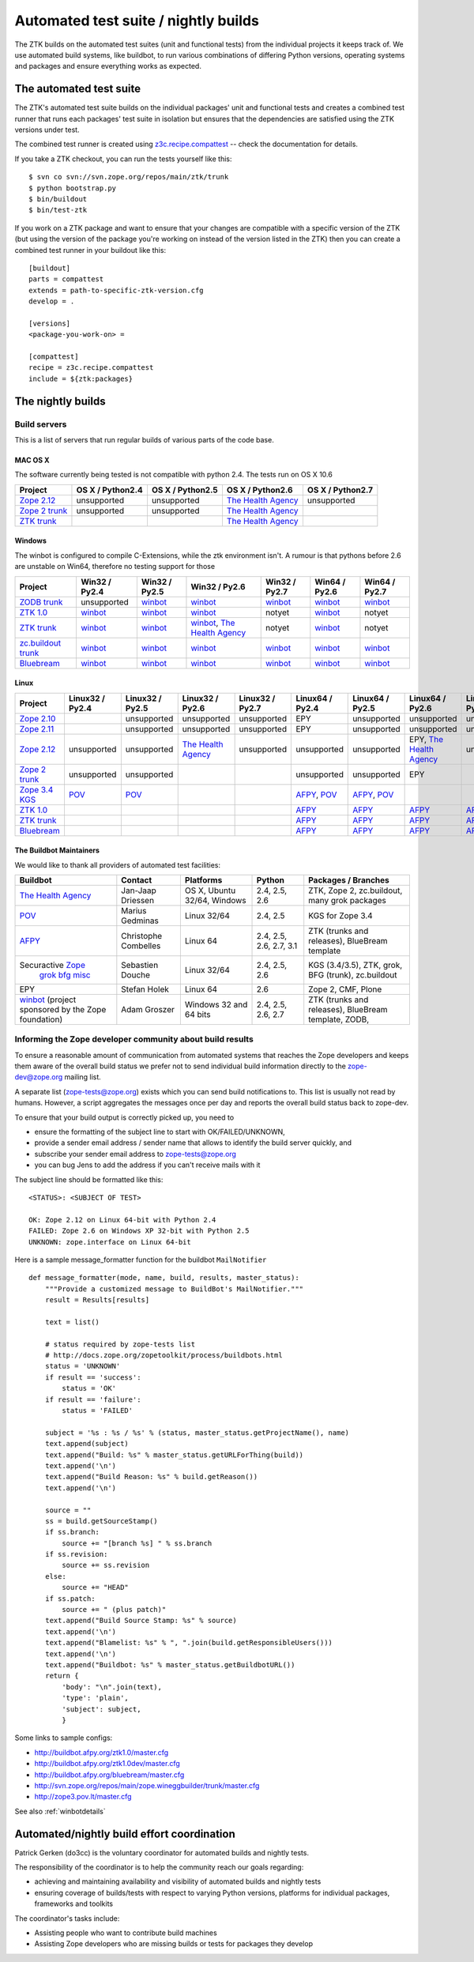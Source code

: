 =====================================
Automated test suite / nightly builds
=====================================

The ZTK builds on the automated test suites (unit and functional tests) from
the individual projects it keeps track of. We use automated build systems,
like buildbot, to run various combinations of differing Python versions,
operating systems and packages and ensure everything works as expected.


The automated test suite
========================

The ZTK's automated test suite builds on the individual packages' unit and
functional tests and creates a combined test runner that runs each packages'
test suite in isolation but ensures that the dependencies are satisfied using
the ZTK versions under test.

The combined test runner is created using `z3c.recipe.compattest
<http://pypi.python.org/pypi/z3c.recipe.compattest>`_ -- check the
documentation for details.

If you take a ZTK checkout, you can run the tests yourself like this::

    $ svn co svn://svn.zope.org/repos/main/ztk/trunk
    $ python bootstrap.py
    $ bin/buildout
    $ bin/test-ztk

If you work on a ZTK package and want to ensure that your changes are
compatible with a specific version of the ZTK (but using the version of the
package you're working on instead of the version listed in the ZTK) then you
can create a combined test runner in your buildout like this::

    [buildout]
    parts = compattest
    extends = path-to-specific-ztk-version.cfg
    develop = .

    [versions]
    <package-you-work-on> =

    [compattest]
    recipe = z3c.recipe.compattest
    include = ${ztk:packages}


The nightly builds
==================

Build servers
-------------

This is a list of servers that run regular builds of various parts of the code
base.

MAC OS X
~~~~~~~~

The software currently being tested is not compatible with python 2.4.
The tests run on OS X 10.6

.. list-table::

    * - **Project**
      - **OS X / Python2.4**
      - **OS X / Python2.5**
      - **OS X / Python2.6**
      - **OS X / Python2.7**

    * - `Zope 2.12 <http://svn.zope.org/Zope/branches/2.12>`__
      - unsupported
      - unsupported
      - `The Health Agency <http://dev.thehealthagency.com/buildbot/builders/zope2.12%20slave-osx>`__
      - unsupported

    * - `Zope 2 trunk <http://svn.zope.org/Zope/trunk>`__
      - unsupported
      - unsupported
      - `The Health Agency <http://dev.thehealthagency.com/buildbot/builders/zope2%20slave-osx>`__
      -

    * - `ZTK trunk <http://svn.zope.org/zopetoolkit/trunk>`__
      -
      -
      - `The Health Agency <http://dev.thehealthagency.com/buildbot/builders/ztk%20slave-osx>`__
      -

Windows
~~~~~~~

The winbot is configured to compile C-Extensions, while the ztk
environment isn't.
A rumour is that pythons before 2.6 are unstable on Win64, therefore
no testing support for those

.. list-table::

    * - **Project**
      - **Win32 / Py2.4**
      - **Win32 / Py2.5**
      - **Win32 / Py2.6**
      - **Win32 / Py2.7**
      - **Win64 / Py2.6**
      - **Win64 / Py2.7**

    * - `ZODB trunk <http://svn.zope.org/ZODB/trunk>`__
      - unsupported
      - `winbot <http://winbot.zope.org/builders/ZODB_dev%20py_254_win32>`__
      - `winbot <http://winbot.zope.org/builders/ZODB_dev%20py_265_win32>`__
      - `winbot <http://winbot.zope.org/builders/ZODB_dev%20py_270_win32>`__
      - `winbot <http://winbot.zope.org/builders/ZODB_dev%20py_265_win64>`__
      - `winbot <http://winbot.zope.org/builders/ZODB_dev%20py_270_win64>`__

    * - `ZTK 1.0 <http://svn.zope.org/zopetoolkit/trunk>`__
      - `winbot <http://winbot.zope.org/builders/ztk_10%20py_244_win32>`__
      - `winbot <http://winbot.zope.org/builders/ztk_10%20py_254_win32>`__
      - `winbot <http://winbot.zope.org/builders/ztk_10%20py_265_win32>`__
      - notyet
      - `winbot <http://winbot.zope.org/builders/ztk_10%20py_265_win32>`__
      - notyet

    * - `ZTK trunk <http://svn.zope.org/zopetoolkit/trunk>`__
      - `winbot <http://winbot.zope.org/builders/ztk_dev%20py_244_win32>`__
      - `winbot <http://winbot.zope.org/builders/ztk_dev%20py_254_win32>`__
      - `winbot <http://winbot.zope.org/builders/ztk_dev%20py_265_win32>`__, `The Health Agency <http://dev.thehealthagency.com/buildbot/builders/ztk_win%20slave-win>`__
      - notyet
      - `winbot <http://winbot.zope.org/builders/ztk_dev%20py_265_win64>`__
      - notyet

    * - `zc.buildout trunk <http://svn.zope.org/zc.buildout/trunk>`__
      - `winbot <http://winbot.zope.org/builders/zc_buildout_dev%20py_244_win32>`__
      - `winbot <http://winbot.zope.org/builders/zc_buildout_dev%20py_254_win32>`__
      - `winbot <http://winbot.zope.org/builders/zc_buildout_dev%20py_265_win32>`__
      - `winbot <http://winbot.zope.org/builders/zc_buildout_dev%20py_270_win32>`__
      - `winbot <http://winbot.zope.org/builders/zc_buildout_dev%20py_265_win64>`__
      - `winbot <http://winbot.zope.org/builders/zc_buildout_dev%20py_270_win64>`__

    * - `Bluebream <http://svn.zope.org/bluebream/trunk>`__
      - `winbot <http://winbot.zope.org/builders/BlueBream_dev%20py_244_win32>`__
      - `winbot <http://winbot.zope.org/builders/BlueBream_dev%20py_254_win32>`__
      - `winbot <http://winbot.zope.org/builders/BlueBream_dev%20py_265_win32>`__
      - `winbot <http://winbot.zope.org/builders/BlueBream_dev%20py_270_win32>`__
      - `winbot <http://winbot.zope.org/builders/BlueBream_dev%20py_265_win64>`__
      - `winbot <http://winbot.zope.org/builders/BlueBream_dev%20py_270_win64>`__

Linux
~~~~~

.. list-table::

    * - **Project**
      - **Linux32 / Py2.4**
      - **Linux32 / Py2.5**
      - **Linux32 / Py2.6**
      - **Linux32 / Py2.7**
      - **Linux64 / Py2.4**
      - **Linux64 / Py2.5**
      - **Linux64 / Py2.6**
      - **Linux64 / Py2.7**

    * - `Zope 2.10 <http://svn.zope.org/Zope/branches/2.10>`__
      -
      - unsupported
      - unsupported
      - unsupported
      - EPY
      - unsupported
      - unsupported
      - unsupported

    * - `Zope 2.11 <http://svn.zope.org/Zope/branches/2.11>`__
      -
      - unsupported
      - unsupported
      - unsupported
      - EPY
      - unsupported
      - unsupported
      - unsupported

    * - `Zope 2.12 <http://svn.zope.org/Zope/branches/2.12>`__
      - unsupported
      - unsupported
      - `The Health Agency <http://dev.thehealthagency.com/buildbot/builders/zope2.12%20slave-ubuntu32>`__
      - unsupported
      - unsupported
      - unsupported
      - EPY, `The Health Agency <http://dev.thehealthagency.com/buildbot/builders/zope2.12%20slave-ubuntu64>`__
      - unsupported

    * - `Zope 2 trunk <http://svn.zope.org/Zope/trunk>`__
      - unsupported
      - unsupported
      -
      -
      - unsupported
      - unsupported
      - EPY
      -

    * - `Zope 3.4 KGS <http://svn.zope.org/zope.release/branches/3.4>`__
      - `POV <http://zope3.pov.lt/buildbot/builders/py2.4-32bit-linux>`__
      - `POV <http://zope3.pov.lt/buildbot/builders/py2.5-32bit-linux>`__
      -
      -
      - `AFPY <http://buildbot.afpy.org/kgs3.4/builders/Python2.4.6%2064bit%20linux>`__, `POV <http://zope3.pov.lt/buildbot/builders/py2.4-64bit-linux/>`__
      - `AFPY <http://buildbot.afpy.org/kgs3.4/builders/Python2.5.5%2064bit%20linux>`__, `POV <http://zope3.pov.lt/buildbot/builders/py2.5-64bit-linux>`__
      -
      -

    * - `ZTK 1.0 <http://svn.zope.org/zopetoolkit/trunk>`__
      -
      -
      -
      -
      - `AFPY <http://buildbot.afpy.org/ztk1.0/builders/Python2.4.6%20Linux%2064bit>`__
      - `AFPY <http://buildbot.afpy.org/ztk1.0/builders/Python2.5.5%20Linux%2064bit>`__
      - `AFPY <http://buildbot.afpy.org/ztk1.0/builders/Python2.6.5%20Linux%2064bit>`__
      - `AFPY <http://buildbot.afpy.org/ztk1.0/builders/Python2.7.0%20Linux%2064bit>`__

    * - `ZTK trunk <http://svn.zope.org/zopetoolkit/trunk>`_
      -
      -
      -
      -
      - `AFPY <http://buildbot.afpy.org/ztk1.0dev/builders/Python2.4.6%20Linux%2064bit>`__
      - `AFPY <http://buildbot.afpy.org/ztk1.0dev/builders/Python2.5.5%20Linux%2064bit>`__
      - `AFPY <http://buildbot.afpy.org/ztk1.0dev/builders/Python2.6.5%20Linux%2064bit>`__
      - `AFPY <http://buildbot.afpy.org/ztk1.0dev/builders/Python2.7.0%20Linux%2064bit>`__

    * - `Bluebream <http://svn.zope.org/bluebream/trunk>`__
      -
      -
      -
      -
      - `AFPY <http://buildbot.afpy.org/bluebream/builders/Python2.4.6%2064bit%20linux>`__
      - `AFPY <http://buildbot.afpy.org/bluebream/builders/Python2.5.5%2064bit%20linux>`__
      - `AFPY <http://buildbot.afpy.org/bluebream/builders/Python2.6.5%2064bit%20linux>`__
      - `AFPY <http://buildbot.afpy.org/bluebream/builders/Python2.7.0%2064bit%20linux>`__

The Buildbot Maintainers
~~~~~~~~~~~~~~~~~~~~~~~~

We would like to thank all providers of automated test facilities:

.. list-table::

    * - **Buildbot**
      - **Contact**
      - **Platforms**
      - **Python**
      - **Packages / Branches**

    * - `The Health Agency <http://dev.thehealthagency.com/buildbot/>`_
      - Jan-Jaap Driessen
      - OS X, Ubuntu 32/64, Windows
      - 2.4, 2.5, 2.6
      - ZTK, Zope 2, zc.buildout, many grok packages

    * - `POV <http://zope3.pov.lt/buildbot/>`_
      - Marius Gedminas
      - Linux 32/64
      - 2.4, 2.5
      - KGS for Zope 3.4

    * - `AFPY <http://buildbot.afpy.org/>`_
      - Christophe Combelles
      - Linux 64
      - 2.4, 2.5, 2.6, 2.7, 3.1
      - ZTK (trunks and releases), BlueBream template

    * - Securactive `Zope <http://zope.buildbot.securactive.org/>`_
                    `grok <http://grok.buildbot.securactive.org/>`_
                    `bfg <http://bfg.buildbot.securactive.org/>`_
                    `misc <http://misc.buildbot.securactive.org/>`_
      - Sebastien Douche
      - Linux 32/64
      - 2.4, 2.5, 2.6
      - KGS (3.4/3.5), ZTK, grok, BFG (trunk), zc.buildout

    * - EPY
      - Stefan Holek
      - Linux 64
      - 2.6
      - Zope 2, CMF, Plone

    * - `winbot <http://winbot.zope.org/>`_ (project sponsored by the Zope foundation)
      - Adam Groszer
      - Windows 32 and 64 bits
      - 2.4, 2.5, 2.6, 2.7
      - ZTK (trunks and releases), BlueBream template, ZODB,


Informing the Zope developer community about build results
----------------------------------------------------------

To ensure a reasonable amount of communication from automated systems that
reaches the Zope developers and keeps them aware of the overall build status
we prefer not to send individual build information directly to the
zope-dev@zope.org mailing list.

A separate list (zope-tests@zope.org) exists which you can send build
notifications to.  This list is usually not read by humans. However, a script
aggregates the messages once per day and reports the overall build status back
to zope-dev.

To ensure that your build output is correctly picked up, you need to

- ensure the formatting of the subject line to start with OK/FAILED/UNKNOWN,
- provide a sender email address / sender name that allows to identify the
  build server quickly, and
- subscribe your sender email address to `zope-tests@zope.org
  <https://mail.zope.org/mailman/listinfo/zope-tests>`_
- you can bug Jens to add the address if you can't receive mails with it

The subject line should be formatted like this::

    <STATUS>: <SUBJECT OF TEST>

    OK: Zope 2.12 on Linux 64-bit with Python 2.4
    FAILED: Zope 2.6 on Windows XP 32-bit with Python 2.5
    UNKNOWN: zope.interface on Linux 64-bit

Here is a sample message_formatter function for the buildbot ``MailNotifier`` ::

    def message_formatter(mode, name, build, results, master_status):
        """Provide a customized message to BuildBot's MailNotifier."""
        result = Results[results]

        text = list()

        # status required by zope-tests list
        # http://docs.zope.org/zopetoolkit/process/buildbots.html
        status = 'UNKNOWN'
        if result == 'success':
            status = 'OK'
        if result == 'failure':
            status = 'FAILED'

        subject = '%s : %s / %s' % (status, master_status.getProjectName(), name)
        text.append(subject)
        text.append("Build: %s" % master_status.getURLForThing(build))
        text.append('\n')
        text.append("Build Reason: %s" % build.getReason())
        text.append('\n')

        source = ""
        ss = build.getSourceStamp()
        if ss.branch:
            source += "[branch %s] " % ss.branch
        if ss.revision:
            source += ss.revision
        else:
            source += "HEAD"
        if ss.patch:
            source += " (plus patch)"
        text.append("Build Source Stamp: %s" % source)
        text.append('\n')
        text.append("Blamelist: %s" % ", ".join(build.getResponsibleUsers()))
        text.append('\n')
        text.append("Buildbot: %s" % master_status.getBuildbotURL())
        return {
            'body': "\n".join(text),
            'type': 'plain',
            'subject': subject,
            }

Some links to sample configs:

* http://buildbot.afpy.org/ztk1.0/master.cfg
* http://buildbot.afpy.org/ztk1.0dev/master.cfg
* http://buildbot.afpy.org/bluebream/master.cfg
* http://svn.zope.org/repos/main/zope.wineggbuilder/trunk/master.cfg
* http://zope3.pov.lt/master.cfg

See also :ref:`winbotdetails`


Automated/nightly build effort coordination
===========================================

Patrick Gerken (do3cc) is the voluntary coordinator for automated builds and
nightly tests.

The responsibility of the coordinator is to help the community reach our goals
regarding:

* achieving and maintaining availability and visibility of automated builds
  and nightly tests

* ensuring coverage of builds/tests with respect to varying Python versions,
  platforms for individual packages, frameworks and toolkits

The coordinator's tasks include:

* Assisting people who want to contribute build machines
* Assisting Zope developers who are missing builds or tests for packages they
  develop
